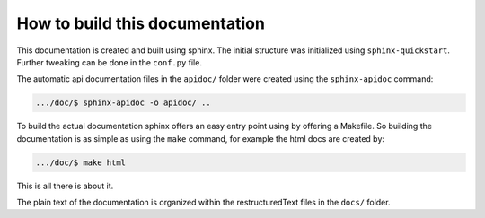 How to build this documentation
===============================

This documentation is created and built using sphinx.
The initial structure was initialized using ``sphinx-quickstart``.
Further tweaking can be done in the ``conf.py`` file.

The automatic api documentation files in the ``apidoc/`` folder were created
using the ``sphinx-apidoc`` command:

.. code-block:: bash

    .../doc/$ sphinx-apidoc -o apidoc/ ..

To build the actual documentation sphinx offers an easy entry point using by
offering a Makefile.
So building the documentation is as simple as using the ``make`` command, for
example the html docs are created by:

.. code-block:: bash

    .../doc/$ make html

This is all there is about it.

The plain text of the documentation is organized within the restructuredText
files in the ``docs/`` folder.
